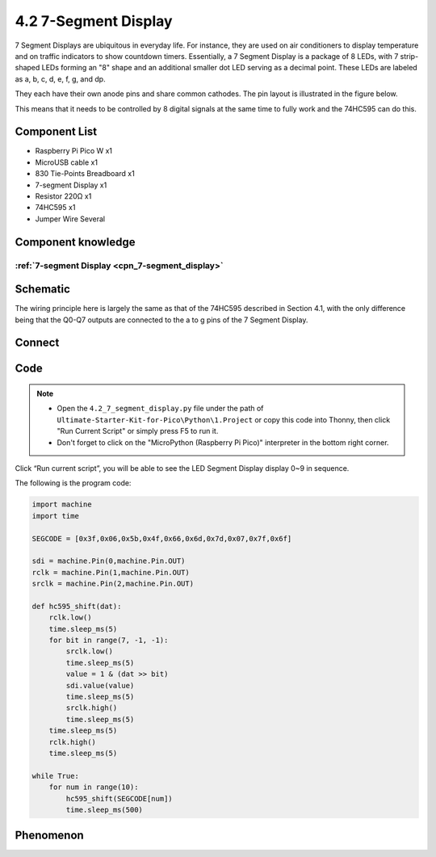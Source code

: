 4.2 7-Segment Display
=========================
7 Segment Displays are ubiquitous in everyday life. For instance, they are used 
on air conditioners to display temperature and on traffic indicators to show countdown 
timers. Essentially, a 7 Segment Display is a package of 8 LEDs, with 7 strip-shaped 
LEDs forming an "8" shape and an additional smaller dot LED serving as a decimal 
point. These LEDs are labeled as a, b, c, d, e, f, g, and dp. 

They each have their own anode pins and share common cathodes. The pin layout is 
illustrated in the figure below.

.. image:: img/1.detail/4.2.png

This means that it needs to be controlled by 8 digital signals at the same time to fully work and the 74HC595 can do this.

Component List
^^^^^^^^^^^^^^^
- Raspberry Pi Pico W x1
- MicroUSB cable x1
- 830 Tie-Points Breadboard x1
- 7-segment Display x1
- Resistor 220Ω x1
- 74HC595 x1
- Jumper Wire Several

Component knowledge
^^^^^^^^^^^^^^^^^^^^
:ref:`7-segment Display <cpn_7-segment_display>`
"""""""""""""""""""""""""""""""""""""""""""""""""

Schematic
^^^^^^^^^^
.. image:: img/2.sch/4.2.png

The wiring principle here is largely the same as that of the 74HC595 described in 
Section 4.1, with the only difference being that the Q0-Q7 outputs are connected 
to the a to g pins of the 7 Segment Display.

Connect
^^^^^^^^^
.. image:: img/3.connect/4.2.png

Code
^^^^^^^
.. note::

    * Open the ``4.2_7_segment_display.py`` file under the path of ``Ultimate-Starter-Kit-for-Pico\Python\1.Project`` or copy this code into Thonny, then click "Run Current Script" or simply press F5 to run it.

    * Don't forget to click on the "MicroPython (Raspberry Pi Pico)" interpreter in the bottom right corner. 

.. image:: img/4.software/4.2.png

Click “Run current script”, you will be able to see the LED Segment Display display 0~9 in sequence.

The following is the program code:

.. code-block:: python

    import machine
    import time

    SEGCODE = [0x3f,0x06,0x5b,0x4f,0x66,0x6d,0x7d,0x07,0x7f,0x6f]

    sdi = machine.Pin(0,machine.Pin.OUT)
    rclk = machine.Pin(1,machine.Pin.OUT)
    srclk = machine.Pin(2,machine.Pin.OUT)

    def hc595_shift(dat):
        rclk.low()
        time.sleep_ms(5)
        for bit in range(7, -1, -1):
            srclk.low()
            time.sleep_ms(5)
            value = 1 & (dat >> bit)
            sdi.value(value)
            time.sleep_ms(5)
            srclk.high()
            time.sleep_ms(5)
        time.sleep_ms(5)
        rclk.high()
        time.sleep_ms(5)

    while True:
        for num in range(10):
            hc595_shift(SEGCODE[num])
            time.sleep_ms(500)


Phenomenon
^^^^^^^^^^^
.. video:: img/5.phenomenon/4.2.mp4
    :width: 100%